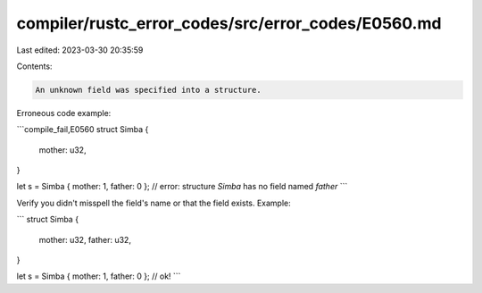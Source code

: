 compiler/rustc_error_codes/src/error_codes/E0560.md
===================================================

Last edited: 2023-03-30 20:35:59

Contents:

.. code-block:: md

    An unknown field was specified into a structure.

Erroneous code example:

```compile_fail,E0560
struct Simba {
    mother: u32,
}

let s = Simba { mother: 1, father: 0 };
// error: structure `Simba` has no field named `father`
```

Verify you didn't misspell the field's name or that the field exists. Example:

```
struct Simba {
    mother: u32,
    father: u32,
}

let s = Simba { mother: 1, father: 0 }; // ok!
```


